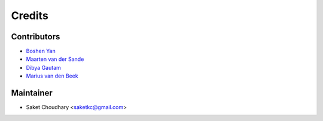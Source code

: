 =======
Credits
=======

Contributors
------------

* `Boshen Yan <https://github.com/bscrow>`_
* `Maarten van der Sande <https://github.com/Maarten-vd-Sande>`_
* `Dibya Gautam <https://github.com/dibyaaaaax>`_
* `Marius van den Beek <https://github.com/mvdbeek>`_

Maintainer
----------

* Saket Choudhary <saketkc@gmail.com>
